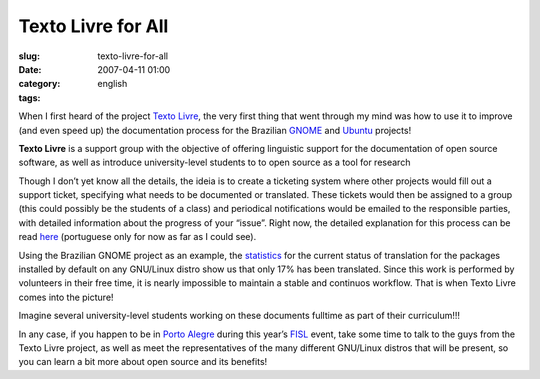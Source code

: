 Texto Livre for All
###################
:slug: texto-livre-for-all
:date: 2007-04-11 01:00
:category:
:tags: english

When I first heard of the project `Texto
Livre <http://www.textolivre.org/>`__, the very first thing that went
through my mind was how to use it to improve (and even speed up) the
documentation process for the Brazilian
`GNOME <http://live.gnome.org/GnomeBR/Traducao>`__ and
`Ubuntu <https://launchpad.net/~ubuntu-l10n-pt-br>`__ projects!

**Texto Livre** is a support group with the objective of offering
linguistic support for the documentation of open source software, as
well as introduce university-level students to to open source as a tool
for research

Though I don’t yet know all the details, the ideia is to create a
ticketing system where other projects would fill out a support ticket,
specifying what needs to be documented or translated. These tickets
would then be assigned to a group (this could possibly be the students
of a class) and periodical notifications would be emailed to the
responsible parties, with detailed information about the progress of
your “issue”. Right now, the detailed explanation for this process can
be read
`here <http://www.semiofon.org/modules/sections/index.php?op=viewarticle&artid=6>`__
(portuguese only for now as far as I could see).

Using the Brazilian GNOME project as an example, the
`statistics <http://l10n.gnome.org/languages/pt_BR>`__ for the current
status of translation for the packages installed by default on any
GNU/Linux distro show us that only 17% has been translated. Since this
work is performed by volunteers in their free time, it is nearly
impossible to maintain a stable and continuos workflow. That is when
Texto Livre comes into the picture!

Imagine several university-level students working on these documents
fulltime as part of their curriculum!!!

In any case, if you happen to be in `Porto
Alegre <http://en.wikipedia.org/wiki/Porto_Alegre>`__ during this year’s
`FISL <http://en.wikipedia.org/wiki/Fisl>`__ event, take some time to
talk to the guys from the Texto Livre project, as well as meet the
representatives of the many different GNU/Linux distros that will be
present, so you can learn a bit more about open source and its benefits!
